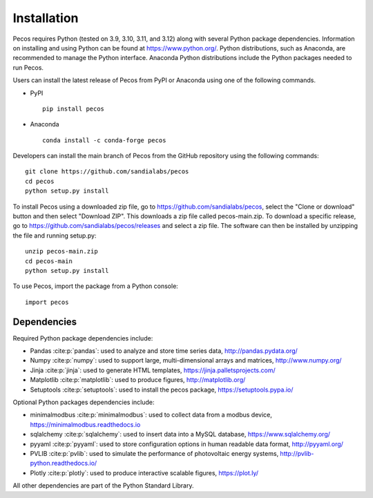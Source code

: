 Installation
======================================

Pecos requires Python (tested on 3.9, 3.10, 3.11, and 3.12) along with several Python 
package dependencies.  Information on installing and using Python can be found at 
https://www.python.org/.  Python distributions, such as Anaconda,
are recommended to manage the Python interface.  
Anaconda Python distributions include the Python packages needed to run Pecos.

Users can install the latest release of Pecos from PyPI or Anaconda using one of the following commands.

* PyPI |pypi version|_ |pypi downloads|_ ::

	pip install pecos 

* Anaconda |anaconda version|_ |anaconda downloads|_ ::

	conda install -c conda-forge pecos
	
.. |pypi version| image:: https://img.shields.io/pypi/v/pecos.svg?maxAge=3600
.. _pypi version: https://pypi.org/project/pecos/
.. |pypi downloads| image:: https://pepy.tech/badge/pecos
.. _pypi downloads: https://pepy.tech/project/pecos
.. |anaconda version| image:: https://anaconda.org/conda-forge/pecos/badges/version.svg 
.. _anaconda version: https://anaconda.org/conda-forge/pecos
.. |anaconda downloads| image:: https://anaconda.org/conda-forge/pecos/badges/downloads.svg
.. _anaconda downloads: https://anaconda.org/conda-forge/pecos

Developers can install the main branch of Pecos from the GitHub repository using the following commands::

	git clone https://github.com/sandialabs/pecos
	cd pecos
	python setup.py install

To install Pecos using a downloaded zip file, go to https://github.com/sandialabs/pecos, 
select the "Clone or download" button and then select "Download ZIP".
This downloads a zip file called pecos-main.zip.
To download a specific release, go to https://github.com/sandialabs/pecos/releases and select a zip file.
The software can then be installed by unzipping the file and running setup.py::

	unzip pecos-main.zip
	cd pecos-main
	python setup.py install

To use Pecos, import the package from a Python console::

	import pecos	
	
Dependencies
------------

Required Python package dependencies include:

* Pandas :cite:p:`pandas`: used to analyze and store time series data, 
  http://pandas.pydata.org/
* Numpy :cite:p:`numpy`: used to support large, multi-dimensional arrays and matrices, 
  http://www.numpy.org/
* Jinja :cite:p:`jinja`: used to generate HTML templates, 
  https://jinja.palletsprojects.com/
* Matplotlib :cite:p:`matplotlib`: used to produce figures, 
  http://matplotlib.org/
* Setuptools :cite:p:`setuptools`: used to install the pecos package, https://setuptools.pypa.io/

Optional Python packages dependencies include:

* minimalmodbus :cite:p:`minimalmodbus`: used to collect data from a modbus device, 
  https://minimalmodbus.readthedocs.io
* sqlalchemy :cite:p:`sqlalchemy`: used to insert data into a MySQL database,
  https://www.sqlalchemy.org/
* pyyaml :cite:p:`pyyaml`: used to store configuration options in human readable data format,
  http://pyyaml.org/
* PVLIB :cite:p:`pvlib`: used to simulate the performance of photovoltaic energy systems,
  http://pvlib-python.readthedocs.io/
* Plotly :cite:p:`plotly`: used to produce interactive scalable figures, 
  https://plot.ly/

All other dependencies are part of the Python Standard Library.

